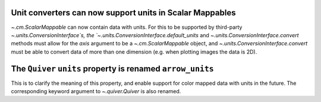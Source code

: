 Unit converters can now support units in Scalar Mappables
---------------------------------------------------------

`~.cm.ScalarMappable` can now contain data with units.
For this to be supported by third-party `~.units.ConversionInterface`s,
the `~.units.ConversionInterface.default_units` and
`~.units.ConversionInterface.convert` methods must allow for the *axis*
argument to be a `~.cm.ScalarMappable` object, and
`~.units.ConversionInterface.convert` must be able to convert data of more than
one dimension (e.g. when plotting images the data is 2D).

The ``Quiver`` ``units`` property is renamed ``arrow_units``
------------------------------------------------------------
This is to clarify the meaning of this property, and enable support for color
mapped data with units in the future. The corresponding keyword argument to
`~.quiver.Quiver` is also renamed.
